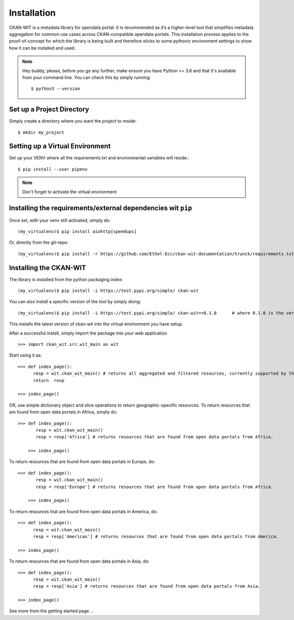Installation
=============
CKAN-WIT is a metadata library for opendata portal. It is recommended as it’s a higher-level tool that simplifies metadata aggregation for common use cases across
CKAN-compatible opendata portals.
This installation process applies to the proof-of-concept for which the library is being built and therefore sticks to some pythonic environment settings to show how it can be
installed and used.

.. note::
    Hey buddy, please, before you go any further, make ensure you have Python >= 3.6 and that it's available from your command line. You can check this by simply running::

    $ python3 --version

Set up a Project Directory
~~~~~~~~~~~~~~~~~~~~~~~~~~~~~~~~
Simply create a directory where you want the project to reside::

 $ mkdir my_project

Setting up a Virtual Environment
~~~~~~~~~~~~~~~~~~~~~~~~~~~~~~~~

Set up your VENV where all the requirements.txt and environmental variables will reside.::

 $ pip install --user pipenv

.. note::
    Don't forget to activate the virtual environment

Installing the requirements/external dependencies wit ``pip``
~~~~~~~~~~~~~~~~~~~~~~~~~~~~~~~~~~~~~~~~~~~~~~~~~~~~~~~~~~~~~~~

Once set, with your venv still activated, simply do::

 (my_virtualenv)$ pip install aiohttp[speedups]

Or, directly from the git-repo::

 (my_virtualenv)$ pip install -r https://github.com/Ethel-Ecc/ckan-wit-documentation/trunck/requirements.txt

Installing the CKAN-WIT
~~~~~~~~~~~~~~~~~~~~~~~~~
The library is installed from the python packaging index::

    (my_virtualenv)$ pip install -i https://test.pypi.org/simple/ ckan-wit

You can also install a specific version of the tool by simply doing::

    (my_virtualenv)$ pip install -i https://test.pypi.org/simple/ ckan-wit==0.1.0      # where 0.1.0 is the version number.

This installs the latest version of ckan-wit into the virtual environment you have setup.

After a successful install, simply import the package into your web application ::

 >>> import ckan_wit.src.wit_main as wit

Start using it as::

 >>> def index_page():
       resp = wit.ckan_wit_main() # returns all aggregated and filtered resources, currently supported by the library.
       return  resp

 >>> index_page()

OR, use simple dictionary object and slice operations to return geographic-specific resources. To return resources that are found from open data portals in Africa, simply do::

 >>> def index_page():
        resp = wit.ckan_wit_main()
        resp = resp['Africa'] # returns resources that are found from open data portals from Africa.

     >>> index_page()

To return resources that are found from open data portals in Europe, do::

 >>> def index_page():
        resp = wit.ckan_wit_main()
        resp = resp['Europe'] # returns resources that are found from open data portals from Africa.

     >>> index_page()


To return resources that are found from open data portals in America, do::

 >>> def index_page():
       resp = wit.ckan_wit_main()
       resp = resp['Americas'] # returns resources that are found from open data portals from America.

 >>> index_page()

To return resources that are found from open data portals in Asia, do::

 >>> def index_page():
       resp = wit.ckan_wit_main()
       resp = resp['Asia'] # returns resources that are found from open data portals from Asia.

 >>> index_page()

See more from the getting started page ...
